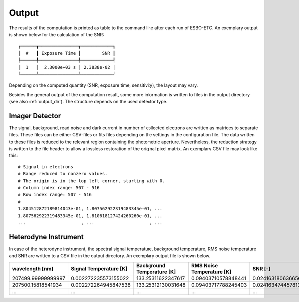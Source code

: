 .. _output:

******
Output
******

The results of the computation is printed as table to the command line after each run of ESBO-ETC.
An exemplary output is shown below for the calculation of the SNR::

    ┏━━━━━━┳━━━━━━━━━━━━━━━┳━━━━━━━━━━━━┓
    ┃  #   ┃ Exposure Time ┃        SNR ┃
    ┡━━━━━━╇━━━━━━━━━━━━━━━╇━━━━━━━━━━━━┩
    │  1   │  2.3000e+03 s │ 2.3838e-02 │
    └──────┴───────────────┴────────────┘

Depending on the computed quantity (SNR, exposure time, sensitivity), the layout may vary.

Besides the general output of the computation result, some more information is written to files in the output directory (see also :ref:`output_dir`).
The structure depends on the used detector type.

Imager Detector
===============
The signal, background, read noise and dark current in number of collected electrons are written as matrices to separate files.
These files can be either CSV-files or fits files depending on the settings in the configuration file.
The data written to these files is reduced to the relevant region containing the photometric aperture.
Nevertheless, the reduction strategy is written to the file header to allow a lossless restoration of the original pixel matrix.
An exemplary CSV file may look like this::

    # Signal in electrons
    # Range reduced to nonzero values.
    # The origin is in the top left corner, starting with 0.
    # Column index range: 507 - 516
    # Row index range: 507 - 516
    #
    1.804512872189814043e-01, 1.807562922319483345e-01, ...
    1.807562922319483345e-01, 1.810618127424260260e-01, ...
    ...                     , ...                     , ...


Heterodyne Instrument
=====================

In case of the heterodyne instrument, the spectral signal temperature, background temperature, RMS noise temperature and SNR are written to a CSV file in the output directory.
An exemplary output file is shown below.

+--------------------+------------------------+----------------------------+---------------------------+----------------------+
|  wavelength [nm]   | Signal Temperature [K] | Background Temperature [K] | RMS Noise Temperature [K] |       SNR [-]        |
+====================+========================+============================+===========================+======================+
| 207499.99999999997 | 0.002272235573155022   | 133.25311622347617         | 0.09403710578848441       | 0.024163180636656255 |
+--------------------+------------------------+----------------------------+---------------------------+----------------------+
| 207500.15818541934 | 0.002272264945847538   | 133.25312130031648         | 0.09403717788245403       | 0.02416347445781345  |
+--------------------+------------------------+----------------------------+---------------------------+----------------------+
|                ... |                    ... |                        ... |                       ... |                  ... |
+--------------------+------------------------+----------------------------+---------------------------+----------------------+
